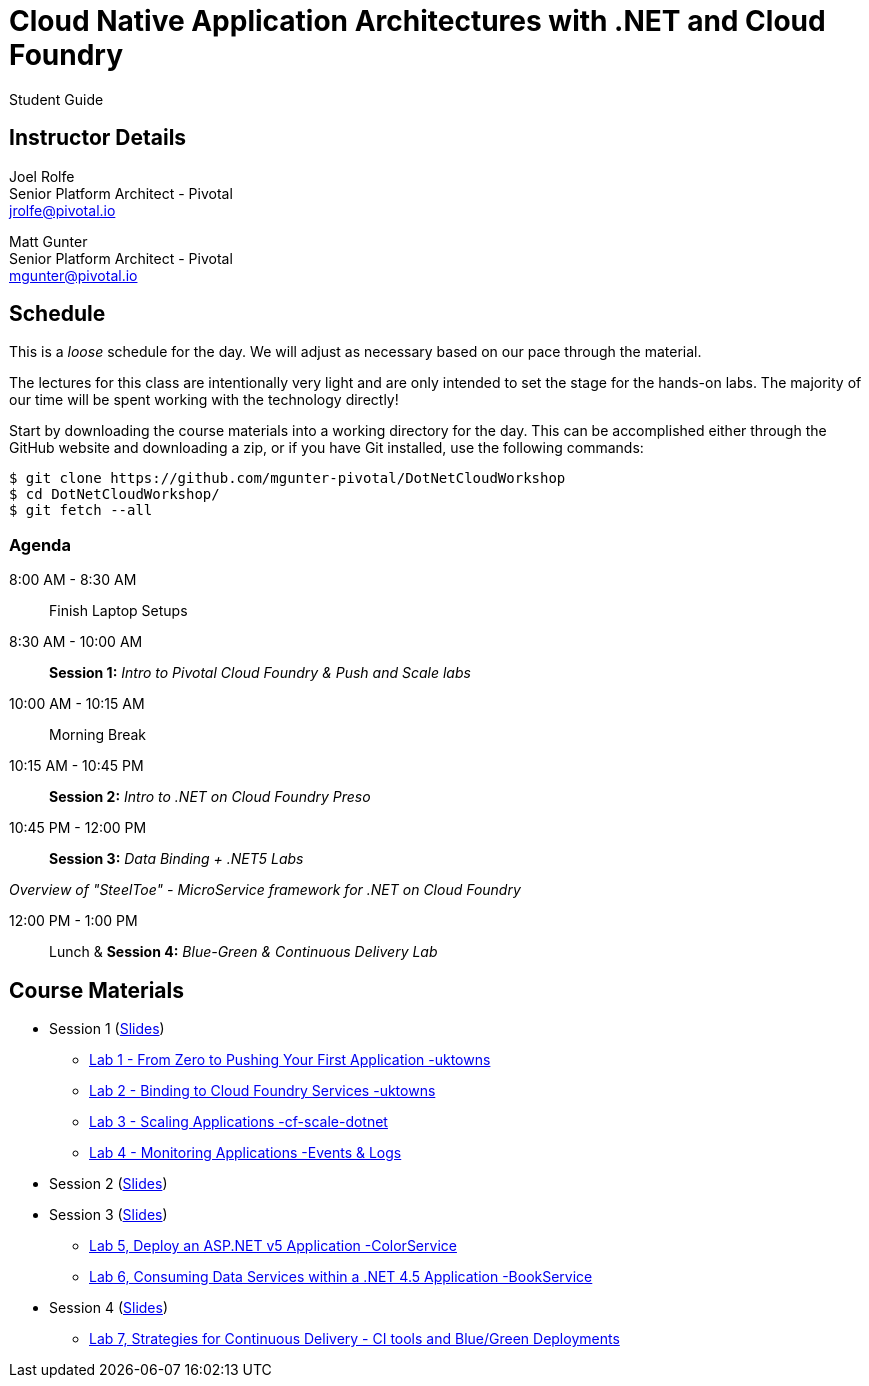 = Cloud Native Application Architectures with .NET and Cloud Foundry

Student Guide

== Instructor Details

Joel Rolfe +
Senior Platform Architect - Pivotal +
jrolfe@pivotal.io +

Matt Gunter +
Senior Platform Architect - Pivotal +
mgunter@pivotal.io +


== Schedule

This is a _loose_ schedule for the day. We will adjust as necessary based on our pace through the material.

The lectures for this class are intentionally very light and are only intended to set the stage for the hands-on labs.
The majority of our time will be spent working with the technology directly!

Start by downloading the course materials into a working directory for the day.  This can be accomplished either through the GitHub website and downloading a zip, or if you have Git installed, use the following commands:

----
$ git clone https://github.com/mgunter-pivotal/DotNetCloudWorkshop
$ cd DotNetCloudWorkshop/
$ git fetch --all
----

=== Agenda
8:00 AM - 8:30 AM:: Finish Laptop Setups
8:30 AM - 10:00 AM:: *Session 1:* _Intro to Pivotal Cloud Foundry & Push and Scale labs_
10:00 AM - 10:15 AM:: Morning Break
10:15 AM - 10:45 PM:: *Session 2:*  _Intro to .NET on Cloud Foundry Preso_
10:45 PM - 12:00 PM:: *Session 3:*  _Data Binding  + .NET5 Labs_

_Overview of "SteelToe" -   MicroService framework for .NET on Cloud Foundry_

12:00 PM - 1:00 PM:: Lunch & *Session 4:* _Blue-Green & Continuous Delivery Lab_

== Course Materials

* Session 1 (link:session_01/Session_01.pdf[Slides])
** link:session_01/lab_01/lab_01.adoc[Lab 1 - From Zero to Pushing Your First Application -uktowns]
** link:session_01/lab_02/lab_02.adoc[Lab 2 - Binding to Cloud Foundry Services -uktowns]
** link:session_01/lab_03/lab_03.adoc[Lab 3 - Scaling Applications -cf-scale-dotnet]
** link:session_01/lab_04/lab_04.adoc[Lab 4 - Monitoring Applications -Events & Logs]
* Session 2 (link:session_02/Session_02.pdf[Slides])
* Session 3 (link:session_03/session_03.pdf[Slides])
** link:session_03/dotnet/lab_05/lab_05_dotnet.adoc[Lab 5,  Deploy an ASP.NET v5 Application -ColorService]
** link:session_03/dotnet/lab_06/lab_06_dotnet.adoc[Lab 6, Consuming Data Services within a .NET 4.5 Application -BookService]
* Session 4  (link:session_04/Session_04.pdf[Slides])
** link:session_04/lab_07_alternate/lab_07_alternate.adoc[Lab 7,  Strategies for Continuous Delivery - CI tools and Blue/Green Deployments]

